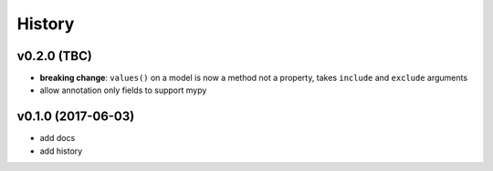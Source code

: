 .. :changelog:

History
-------

v0.2.0 (TBC)
............
* **breaking change**: ``values()`` on a model is now a method not a property,
  takes ``include`` and ``exclude`` arguments
* allow annotation only fields to support mypy

v0.1.0 (2017-06-03)
...................
* add docs
* add history
